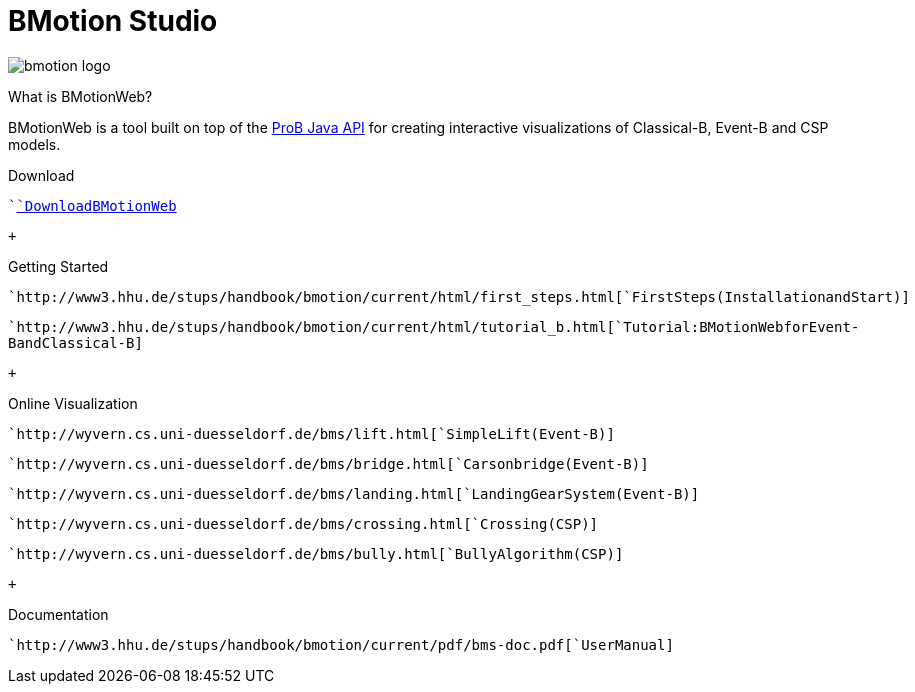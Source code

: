 :wikifix: 2
ifndef::imagesdir[:imagesdir: ../../asciidoc/images/]
[[bmotion-studio]]
= BMotion Studio

:category: Components


image::bmotion_logo.png[]

What is BMotionWeb?

BMotionWeb is a tool built on top of the link:/ProB_Java_API[ProB Java
API] for creating interactive visualizations of Classical-B, Event-B and
CSP models.

Download

````<<bmotion-studio-download,`Download````BMotionWeb`>> +
``

 +

Getting Started

````http://www3.hhu.de/stups/handbook/bmotion/current/html/first_steps.html[`First````Steps````(Installation````and````Start)`] +
``

````http://www3.hhu.de/stups/handbook/bmotion/current/html/tutorial_b.html[`Tutorial:````BMotionWeb````for````Event-B````and````Classical-B`] +
``

 +

Online Visualization

````http://wyvern.cs.uni-duesseldorf.de/bms/lift.html[`Simple````Lift````(Event-B)`] +
``

````http://wyvern.cs.uni-duesseldorf.de/bms/bridge.html[`Cars````on````bridge````(Event-B)`] +
``

````http://wyvern.cs.uni-duesseldorf.de/bms/landing.html[`Landing````Gear````System````(Event-B)`] +
``

````http://wyvern.cs.uni-duesseldorf.de/bms/crossing.html[`Crossing````(CSP)`] +
``

````http://wyvern.cs.uni-duesseldorf.de/bms/bully.html[`Bully````Algorithm````(CSP)`] +
``

 +

Documentation

````http://www3.hhu.de/stups/handbook/bmotion/current/pdf/bms-doc.pdf[`User````Manual`] +
``